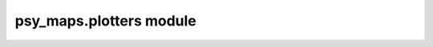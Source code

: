 psy\_maps.plotters module
=========================

.. raw:: html

    <p>
        The documentation of psy-maps is now hosted at, <a href="https://psyplot.github.io/psy-maps/api/psy_maps.plotters.html">https://psyplot.github.io/psy-maps/api/psy_maps.plotters.html</a>.
        You should be redirected within 5 seconds.
    </p>
